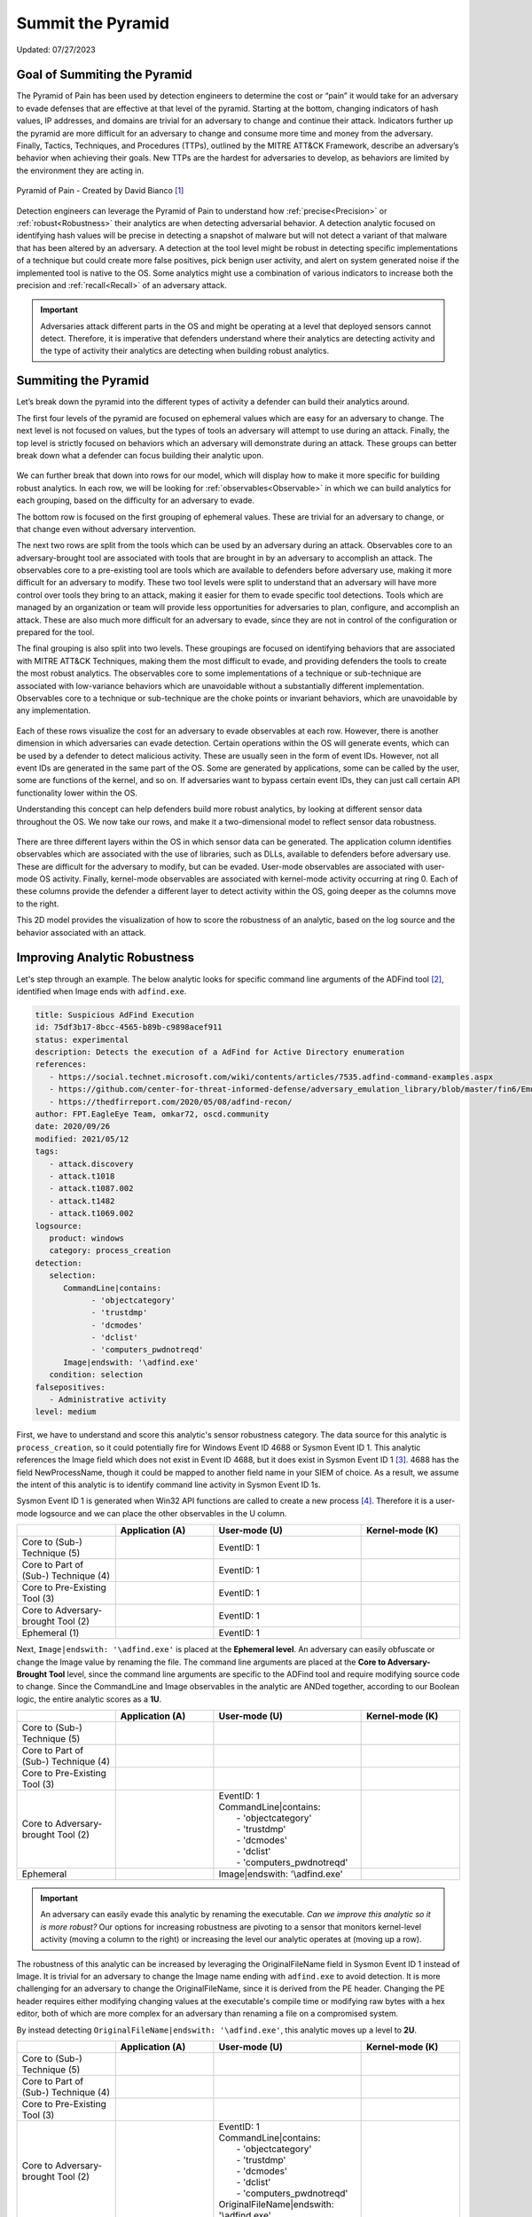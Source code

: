 Summit the Pyramid
==================
Updated: 07/27/2023

Goal of Summiting the Pyramid
-----------------------------
The Pyramid of Pain has been used by detection engineers to determine the cost or “pain” it would take for an adversary to evade defenses that are effective at 
that level of the pyramid. Starting at the bottom, changing indicators of hash values, IP addresses, and domains are trivial for an adversary to change and 
continue their attack. Indicators further up the pyramid are more difficult for an adversary to change and consume more time and money from the adversary. 
Finally, Tactics, Techniques, and Procedures (TTPs), outlined by the MITRE ATT&CK Framework, describe an adversary’s behavior when achieving their goals. 
New TTPs are the hardest for adversaries to develop, as behaviors are limited by the environment they are acting in.

.. figure:: _static/pyramid_of_pain.png
   :alt: Pyramid of Pain - Created by David Bianco
   :align: center

   Pyramid of Pain - Created by David Bianco [#f1]_

Detection engineers can leverage the Pyramid of Pain to understand how :ref:`precise<Precision>` or :ref:`robust<Robustness>` their analytics are when detecting 
adversarial behavior. A detection analytic focused on identifying hash values will be precise in detecting a snapshot of malware but will not detect a variant of 
that malware that has been altered by an adversary. A detection at the tool level might be robust in detecting specific implementations of a technique but could 
create more false positives, pick benign user activity, and alert on system generated noise if the implemented tool is native to the OS. Some analytics might use 
a combination of various indicators to increase both the precision and :ref:`recall<Recall>` of an adversary attack.

.. important::
   Adversaries attack different parts in the OS and might be operating at a level that deployed sensors cannot detect. Therefore, it is imperative that defenders understand 
   where their analytics are detecting activity and the type of activity their analytics are detecting when building robust analytics.

Summiting the Pyramid
---------------------
Let’s break down the pyramid into the different types of activity a defender can build their analytics around. 

The first four levels of the pyramid are focused on ephemeral values which are easy for an adversary to change. The next level is not focused on values, but 
the types of tools an adversary will attempt to use during an attack. Finally, the top level is strictly focused on behaviors which an adversary will demonstrate 
during an attack. These groups can better break down what a defender can focus building their analytic upon. 

.. figure:: _static/pyramid_breakdown_pt1.png
   :alt: Breaking down the Pyramid of Pain
   :align: center

We can further break that down into rows for our model, which will display how to make it more specific for building robust analytics. In each row, we will be 
looking for :ref:`observables<Observable>` in which we can build analytics for each grouping, based on the difficulty for an adversary to evade.

The bottom row is focused on the first grouping of ephemeral values. These are trivial for an adversary to change, or that change even without adversary intervention. 

The next two rows are split from the tools which can be used by an adversary during an attack. Observables core to an adversary-brought tool are associated with 
tools that are brought in by an adversary to accomplish an attack. The observables core to a pre-existing tool are tools which are available to defenders before 
adversary use, making it more difficult for an adversary to modify. These two tool levels were split to understand that an adversary will have more control over 
tools they bring to an attack, making it easier for them to evade specific tool detections. Tools which are managed by an organization or team will provide less 
opportunities for adversaries to plan, configure, and accomplish an attack. These are also much more difficult for an adversary to evade, since they are not in 
control of the configuration or prepared for the tool.

The final grouping is also split into two levels. These groupings are focused on identifying behaviors that are associated with MITRE ATT&CK Techniques, making 
them the most difficult to evade, and providing defenders the tools to create the most robust analytics. The observables core to some implementations of a technique 
or sub-technique are associated with low-variance behaviors which are unavoidable without a substantially different implementation. Observables core to a technique or 
sub-technique are the choke points or invariant behaviors, which are unavoidable by any implementation. 

.. figure:: _static/pyramid_breakdown_pt2.png
   :alt: Breaking down the Pyramid of Pain
   :align: center

Each of these rows visualize the cost for an adversary to evade observables at each row. However, there is another dimension in which adversaries can evade 
detection. Certain operations within the OS will generate events, which can be used by a defender to detect malicious activity. These are usually seen in the 
form of event IDs. However, not all event IDs are generated in the same part of the OS. Some are generated by applications, some can be called by the user, some 
are functions of the kernel, and so on. If adversaries want to bypass certain event IDs, they can just call certain API functionality lower within the OS. 


Understanding this concept can help defenders build more robust analytics, by looking at different sensor data throughout the OS. We now take our rows, and make it a two-dimensional model to reflect sensor data robustness.

.. figure:: _static/2Dmodel_07272023.PNG
   :alt: Summiting the Pyramid 2D model
   :align: center

There are three different layers within the OS in which sensor data can be generated. The application column identifies observables which are associated with the use of libraries, such as DLLs, available to defenders before adversary use. These are difficult for the adversary to modify, but can be evaded. User-mode observables are associated with user-mode OS activity. Finally, kernel-mode observables are associated with kernel-mode activity occurring at ring 0. Each of these columns provide the defender a different layer to detect activity within the OS, going deeper as the columns move to the right. 

This 2D model provides the visualization of how to score the robustness of an analytic, based on the log source and the behavior associated with an attack.

Improving Analytic Robustness
-----------------------------
Let's step through an example. The below analytic looks for specific command line arguments of the ADFind tool [#f2]_, identified when Image ends with ``adfind.exe``.

.. code-block:: yaml
   
   title: Suspicious AdFind Execution
   id: 75df3b17-8bcc-4565-b89b-c9898acef911
   status: experimental
   description: Detects the execution of a AdFind for Active Directory enumeration 
   references:
      - https://social.technet.microsoft.com/wiki/contents/articles/7535.adfind-command-examples.aspx
      - https://github.com/center-for-threat-informed-defense/adversary_emulation_library/blob/master/fin6/Emulation_Plan/Phase1.md
      - https://thedfirreport.com/2020/05/08/adfind-recon/
   author: FPT.EagleEye Team, omkar72, oscd.community
   date: 2020/09/26
   modified: 2021/05/12
   tags:
      - attack.discovery
      - attack.t1018
      - attack.t1087.002
      - attack.t1482
      - attack.t1069.002
   logsource:
      product: windows
      category: process_creation
   detection:
      selection:
         CommandLine|contains:
               - 'objectcategory'
               - 'trustdmp'
               - 'dcmodes'
               - 'dclist'
               - 'computers_pwdnotreqd'
         Image|endswith: '\adfind.exe'
      condition: selection
   falsepositives:
      - Administrative activity
   level: medium


First, we have to understand and score this analytic's sensor robustness category. The data source for this analytic is ``process_creation``, so it could potentially fire for Windows Event ID 4688 or Sysmon Event ID 1. 
This analytic references the Image field which does not exist in Event ID 4688, but it does exist in Sysmon Event ID 1 [#f3]_. 4688 has the field 
NewProcessName, though it could be mapped to another field name in your SIEM of choice. As a result, we assume 
the intent of this analytic is to identify command line activity in Sysmon Event ID 1s.

Sysmon Event ID 1 is generated when Win32 API functions are called to create a new process [#f4]_. Therefore it is a user-mode logsource and we can place the other observables in the U column.

.. list-table::
    :widths: 20 20 30 20
    :header-rows: 1

    * - 
      - Application (A)
      - User-mode (U)
      - Kernel-mode (K)
    * - Core to (Sub-) Technique (5)
      - 
      - EventID: 1
      - 
    * - Core to Part of (Sub-) Technique (4)
      - 
      - EventID: 1
      -
    * - Core to Pre-Existing Tool (3)
      - 
      - EventID: 1
      -
    * - Core to Adversary-brought Tool (2)
      - 
      - EventID: 1
      - 
    * - Ephemeral (1)
      - 
      - EventID: 1
      - 

Next, ``Image|endswith: '\adfind.exe'`` is placed at the **Ephemeral level**. An adversary can easily obfuscate or change the Image value by renaming 
the file. The command line arguments are placed at the **Core to Adversary-Brought Tool** level, since the command line arguments are 
specific to the ADFind tool and require modifying source code to change. Since the CommandLine and Image observables in the analytic are 
ANDed together, according to our Boolean logic, the entire analytic scores as a **1U**.

.. list-table::
    :widths: 20 20 30 20
    :header-rows: 1

    * - 
      - Application (A)
      - User-mode (U)
      - Kernel-mode (K)
    * - Core to (Sub-) Technique (5)
      - 
      - 
      - 
    * - Core to Part of (Sub-) Technique (4)
      - 
      -
      -
    * - Core to Pre-Existing Tool (3)
      - 
      - 
      -
    * - Core to Adversary-brought Tool (2)
      - 
      - | EventID: 1
        | CommandLine|contains:
        |   - 'objectcategory'
        |   - 'trustdmp'
        |   - 'dcmodes'
        |   - 'dclist'
        |   - 'computers_pwdnotreqd'
      - 
    * - Ephemeral
      - 
      - Image|endswith: '\\adfind.exe'
      - 

.. important:: 
   An adversary can easily evade this analytic by renaming the executable. *Can we improve this analytic so it is more robust?* Our options for increasing robustness are pivoting to a sensor that monitors kernel-level activity (moving a column to the right) or increasing the level our analytic operates at (moving up a row).

The robustness of this analytic can be increased by leveraging the OriginalFileName field in Sysmon Event ID 1 instead of Image. It is trivial 
for an adversary to change the Image name ending with ``adfind.exe`` to avoid detection. It is more challenging for an adversary to 
change the OriginalFileName, since it is derived from the PE header. Changing the PE header requires either modifying changing values at 
the executable's compile time or modifying raw bytes with a hex editor, both of which are more complex for an adversary than 
renaming a file on a compromised system.

By instead detecting ``OriginalFileName|endswith: '\adfind.exe'``, this analytic moves up a level to **2U**.

.. list-table::
    :widths: 20 20 30 20
    :header-rows: 1

    * - 
      - Application (A)
      - User-mode (U)
      - Kernel-mode (K)
    * - Core to (Sub-) Technique (5)
      - 
      - 
      - 
    * - Core to Part of (Sub-) Technique (4)
      - 
      -
      -
    * - Core to Pre-Existing Tool (3)
      - 
      - 
      -
    * - Core to Adversary-brought Tool (2)
      - 
      - | EventID: 1
        | CommandLine|contains:
        |   - 'objectcategory'
        |   - 'trustdmp'
        |   - 'dcmodes'
        |   - 'dclist'
        |   - 'computers_pwdnotreqd'
        | OriginalFileName|endswith: '\\adfind.exe'
      - 
    * - Ephemeral
      - 
      - 
      - 

Through this process, we have improved our analytic by just changing one field to identify adversary behavior and make it more difficult for them to evade detection 
of this analytic. Not everyone is going to be able to collect Sysmon data or implement all analytic improvements. However, it gets us thinking of where and how to make small, incremental steps within our environment and increase the robustness of analytics.

Assumptions and Caveats
-----------------------
* Our current guidance addresses sensors and levels within Windows systems. There is definitely room to create guidance for networks, cloud, virtual machines, and other platform types to improve analytics across various platforms. We will attempt to begin guidance for these other platforms, but is open to :ref:`future work<Future-Work>`.
* The levels and observables currently defined by Summiting the Pyramid address the robustness of analytics, compared to precision and recall. To read more, :ref:`read this entry here <Robustness Precision Recall>`.
* Tampering is a big part of an adversary attack. If an adversary can’t go any further to evade a specific analytic, they may try to use tampering to accomplish their goal. Switching from evasion to tampering increases cost for the adversary, which is a victory for the defender. The StP team will be cognizant of this as we continue to draft best practice guidance, and though a more detailed study of when an adversary changes tactic to tampering may be out of scope for this initial effort, it may be prime for future work.
* The scoring of analytics at the Technique levels at 4 and 5 introduce the concept of analytic decay. The MITRE ATT&CK Framework is updated on a bi-annual basis, with changes to tactics, techniques, and procedural implementations. Since TTPs are subject to change, analytics looking at implementations or the whole of a sub-technique or a technique are subject to change, potentially making some analytics less effective. The Summiting project recognizes that analytic decay can be an issue for scoring analytics, and will continue to conduct research into the topic. For short-term solutions, the teams will revisit technique-oriented analytics after bi-annual ATT&CK releases and update analytics as needed. Additionally, the Summiting team will work with members of the ATT&CK team to ensure observables are in the proper rows.
* Analytics towards the higher levels of the 2D model will be more difficult to produce than those which are lower in the model. This is due to the level of research required for defenders in determining if certain observables cover some or all of a technique. For defenders, a balance between the cost needed to research low variance and invariant behaviors of techniques and the robustness of analytics will be needed.
* This 2D model for the Summiting methodology opens opportunity for adding additional dimensions for creating more robust and potentially more precise analytics. This can include factors such as timing, efficiency, and additional implementations. As the model continues to evolve, :ref:`the focus on additional dimensions will be further explored<Future-Work>`.

We are always looking for feedback and integrating your thoughts and ideas! Open a `GitHub issue here <https://github.com/center-for-threat-informed-defense/summiting-the-pyramid/issues>`_ to share your ideas, feedback, and scored analytics.

.. rubric:: References

.. [#f1] http://detect-respond.blogspot.com/2013/03/the-pyramid-of-pain.html
.. [#f2] https://github.com/SigmaHQ/sigma/blob/30bee7204cc1b98a47635ed8e52f44fdf776c602/rules/windows/process_creation/win_susp_adfind.yml
.. [#f3] https://www.ultimatewindowssecurity.com/securitylog/encyclopedia/event.aspx?eventid=90001
.. [#f4] https://learn.microsoft.com/en-us/windows/win32/api/processthreadsapi/nf-processthreadsapi-createprocessa
